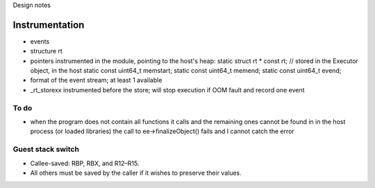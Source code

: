 
Design notes

Instrumentation
===============

- events
- structure rt
- pointers instrumented in the module, pointing to the host's heap:
  static struct rt * const rt; // stored in the Executor object, in the host
  static const uint64_t memstart;
  static const uint64_t memend;
  static const uint64_t evend;

- format of the event stream; at least 1 available
- _rt_storexx instrumented before the store; will stop execution if OOM fault
  and record one event


To do
-----

- when the program does not contain all functions it calls and the remaining
  ones cannot be found in in the host process (or loaded libraries) the call to
  ee->finalizeObject() fails and I cannot catch the error

Guest stack switch
--------------

- Callee-saved: RBP, RBX, and R12–R15.
- All others must be saved by the caller if it wishes to preserve their values.
